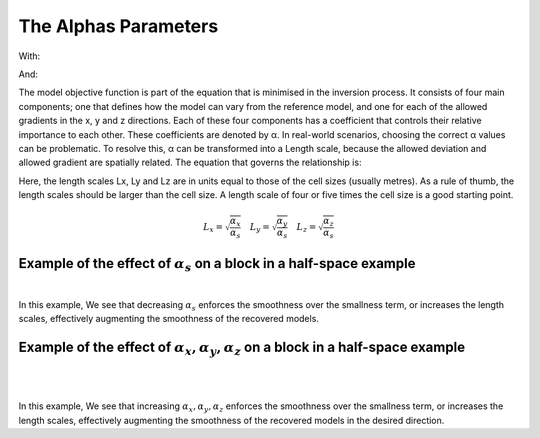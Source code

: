 .. _AtoZalphas:

The Alphas Parameters
=====================

.. math::
    \phi_m(\mathbf{m}) = \phi_{small}(\mathbf{m}) + \phi_{smooth}(\mathbf{m})
    :label: Regularizer2

With:

.. math::
    \phi_{small}(\mathbf{m}) = \alpha_s ||W_s(\mathbf{m}-\mathbf{m}_0)||^p
    :label: Smallness2

And:

.. math::
    \phi_{smooth}(\mathbf{m}) =  \alpha_x ||W_x G_x(\mathbf{m}-\mathbf{m}_0)||^q + \alpha_y ||W_y G_y(\mathbf{m}-\mathbf{m}_0)||^q + \alpha_z ||W_z G_z(\mathbf{m}-\mathbf{m}_0)||^q
    :label: Smoothness2

The model objective function is part of the equation that is minimised in the inversion process. It consists of four main components; one that defines how the model can vary from the reference model, and one for each of the allowed gradients in the x, y and z directions. Each of these four components has a coefficient that controls their relative importance to each other. These coefficients are denoted by α.
In real-world scenarios, choosing the correct α values can be problematic. To resolve this, α can be transformed into a Length scale, because the allowed deviation and allowed gradient are spatially related. The equation that governs the relationship is:

Here, the length scales Lx, Ly and Lz are in units equal to those of the cell sizes (usually metres). As a rule of thumb, the length scales should be larger than the cell size. A length scale of four or five times the cell size is a good starting point.

.. math::
    L_x = \sqrt{\frac{\alpha_x}{\alpha_s}} \quad L_y = \sqrt{\frac{\alpha_y}{\alpha_s}} \quad L_z = \sqrt{\frac{\alpha_z}{\alpha_s}}

Example of the effect of :math:`\alpha_s` on a block in a half-space example
----------------------------------------------------------------------------


.. figure::
     ../../../images/inversionFundamentals/Inversion_Fundamentals_AlphaS_Znormal.png
    :align: right
    :figwidth: 100%

In this example, We see that decreasing :math:`\alpha_s` enforces the smoothness over the smallness term, or increases the length scales, effectively augmenting the smoothness of the recovered models.

Example of the effect of :math:`\alpha_x,\alpha_y,\alpha_z` on a block in a half-space example
-------------------------------------------------------------------------------------------------


.. figure::
     ../../../images/inversionFundamentals/invFund_alpha_x_y_Znormal.png
    :align: right
    :figwidth: 100%

.. figure::
     ../../../images/inversionFundamentals/invFund_alpha_z_Ynormal.png
    :align: right
    :figwidth: 100%

In this example, We see that increasing :math:`\alpha_x,\alpha_y,\alpha_z` enforces the smoothness over the smallness term, or increases the length scales, effectively augmenting the smoothness of the recovered models in the desired direction.
